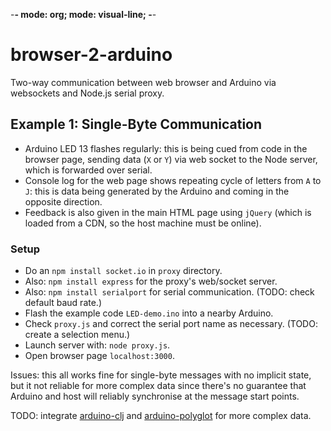 -*- mode: org; mode: visual-line; -*-
#+STARTUP: indent

* browser-2-arduino

Two-way communication between web browser and Arduino via websockets and Node.js serial proxy.

** Example 1: Single-Byte Communication

- Arduino LED 13 flashes regularly: this is being cued from code in the browser page, sending data (=X= or =Y=) via web socket to the Node server, which is forwarded over serial.
- Console log for the web page shows repeating cycle of letters from =A= to =J=: this is data being generated by the Arduino and coming in the opposite direction.
- Feedback is also given in the main HTML page using =jQuery= (which is loaded from a CDN, so the host machine must be online).

*** Setup

- Do an =npm install socket.io= in =proxy= directory.
- Also: =npm install express= for the proxy's web/socket server.
- Also: =npm install serialport= for serial communication. (TODO: check default baud rate.)
- Flash the example code =LED-demo.ino= into a nearby Arduino.
- Check =proxy.js= and correct the serial port name as necessary. (TODO: create a selection menu.)
- Launch server with: =node proxy.js=.
- Open browser page =localhost:3000=.

Issues: this all works fine for single-byte messages with no implicit state, but it not reliable for more complex data since there's no guarantee that Arduino and host will reliably synchronise at the message start points.

TODO: integrate [[https://github.com/cassiel/arduino-clj][arduino-clj]] and [[https://github.com/cassiel/arduino-polyglot][arduino-polyglot]] for more complex data.
